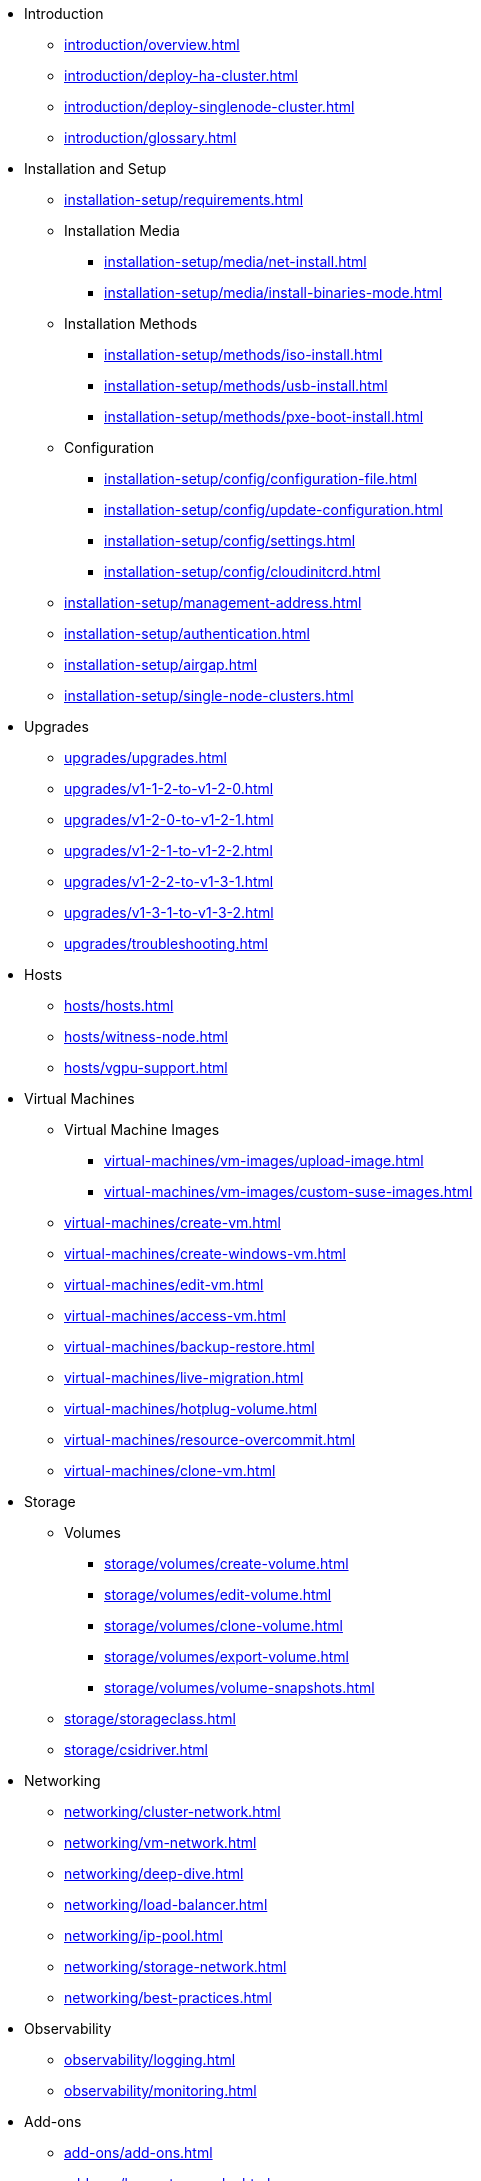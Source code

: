 // Folder: introduction:

* Introduction
** xref:introduction/overview.adoc[]
** xref:introduction/deploy-ha-cluster.adoc[]
** xref:introduction/deploy-singlenode-cluster.adoc[]
** xref:introduction/glossary.adoc[]

// Folder: installation-setup:

* Installation and Setup
** xref:installation-setup/requirements.adoc[]
** Installation Media
*** xref:installation-setup/media/net-install.adoc[]
*** xref:installation-setup/media/install-binaries-mode.adoc[]
** Installation Methods
*** xref:installation-setup/methods/iso-install.adoc[]
*** xref:installation-setup/methods/usb-install.adoc[]
*** xref:installation-setup/methods/pxe-boot-install.adoc[]
** Configuration
*** xref:installation-setup/config/configuration-file.adoc[]
*** xref:installation-setup/config/update-configuration.adoc[]
*** xref:installation-setup/config/settings.adoc[]
*** xref:installation-setup/config/cloudinitcrd.adoc[]
** xref:installation-setup/management-address.adoc[]
** xref:installation-setup/authentication.adoc[]
** xref:installation-setup/airgap.adoc[]
** xref:installation-setup/single-node-clusters.adoc[]

// Folder: upgrades:

* Upgrades
** xref:upgrades/upgrades.adoc[]
** xref:upgrades/v1-1-2-to-v1-2-0.adoc[]
** xref:upgrades/v1-2-0-to-v1-2-1.adoc[]
** xref:upgrades/v1-2-1-to-v1-2-2.adoc[]
** xref:upgrades/v1-2-2-to-v1-3-1.adoc[]
** xref:upgrades/v1-3-1-to-v1-3-2.adoc[]
** xref:upgrades/troubleshooting.adoc[]

// Folder: hosts:

* Hosts
** xref:hosts/hosts.adoc[]
** xref:hosts/witness-node.adoc[]
** xref:hosts/vgpu-support.adoc[]

// Folder: virtual-machines:

* Virtual Machines
** Virtual Machine Images 
*** xref:virtual-machines/vm-images/upload-image.adoc[]
*** xref:virtual-machines/vm-images/custom-suse-images.adoc[]
** xref:virtual-machines/create-vm.adoc[]
** xref:virtual-machines/create-windows-vm.adoc[]
** xref:virtual-machines/edit-vm.adoc[]
** xref:virtual-machines/access-vm.adoc[]
** xref:virtual-machines/backup-restore.adoc[]
** xref:virtual-machines/live-migration.adoc[]
** xref:virtual-machines/hotplug-volume.adoc[]
** xref:virtual-machines/resource-overcommit.adoc[]
** xref:virtual-machines/clone-vm.adoc[]

// Folder: storage:

* Storage
** Volumes
*** xref:storage/volumes/create-volume.adoc[]
*** xref:storage/volumes/edit-volume.adoc[]
*** xref:storage/volumes/clone-volume.adoc[]
*** xref:storage/volumes/export-volume.adoc[]
*** xref:storage/volumes/volume-snapshots.adoc[]
** xref:storage/storageclass.adoc[]
** xref:storage/csidriver.adoc[]

// Folder: networking:

* Networking
** xref:networking/cluster-network.adoc[]
** xref:networking/vm-network.adoc[]
** xref:networking/deep-dive.adoc[]
** xref:networking/load-balancer.adoc[]
** xref:networking/ip-pool.adoc[]
** xref:networking/storage-network.adoc[]
** xref:networking/best-practices.adoc[]

// Folder: observability:

* Observability
** xref:observability/logging.adoc[]
** xref:observability/monitoring.adoc[]

// Folder: add-ons:

* Add-ons
** xref:add-ons/add-ons.adoc[]
** xref:add-ons/harvester-seeder.adoc[]
** xref:add-ons/nvidia-driver-toolkit.adoc[]
** xref:add-ons/pcidevices-controller.adoc[]
** xref:add-ons/rancher-vcluster.adoc[]
** xref:add-ons/vm-dhcp-controller.adoc[]
** xref:add-ons/vm-import-controller.adoc[]

// Folder: integrations:

* Integrations
// Folder: integrations/rancher/
** Rancher Integration
*** xref:integrations/rancher/rancher-integration.adoc[]
*** xref:integrations/rancher/virtualization-management.adoc[]
// Folder: integrations/rancher/node-driver/
*** Node Driver
**** xref:integrations/rancher/node-driver/node-driver.adoc[]
**** xref:integrations/rancher/node-driver/rke1-cluster.adoc[]
**** xref:integrations/rancher/node-driver/rke2-cluster.adoc[]
**** xref:integrations/rancher/node-driver/k3s-cluster.adoc[]
*** xref:integrations/rancher/cloud-provider.adoc[]
*** xref:integrations/rancher/csi-driver.adoc[]
*** xref:integrations/rancher/resource-quota.adoc[]
*** xref:integrations/rancher/rancher-terraform-provider.adoc[]
*** xref:integrations/rancher/import-vm.adoc[]
// Folder: integrations/terraform:
** xref:integrations/terraform/terraform-provider.adoc[]

// Folder: troubleshooting:

* Troubleshooting
** xref:troubleshooting/faq.adoc[]
** xref:troubleshooting/installation.adoc[]
** xref:troubleshooting/operating-system.adoc[]
** xref:troubleshooting/cluster.adoc[]
** xref:troubleshooting/virtual-machines.adoc[]
** xref:troubleshooting/monitoring.adoc[]

// Folder: developer:

* Developer Content
** xref:developer/addon-development.adoc[]

* xref:api.adoc[API]
